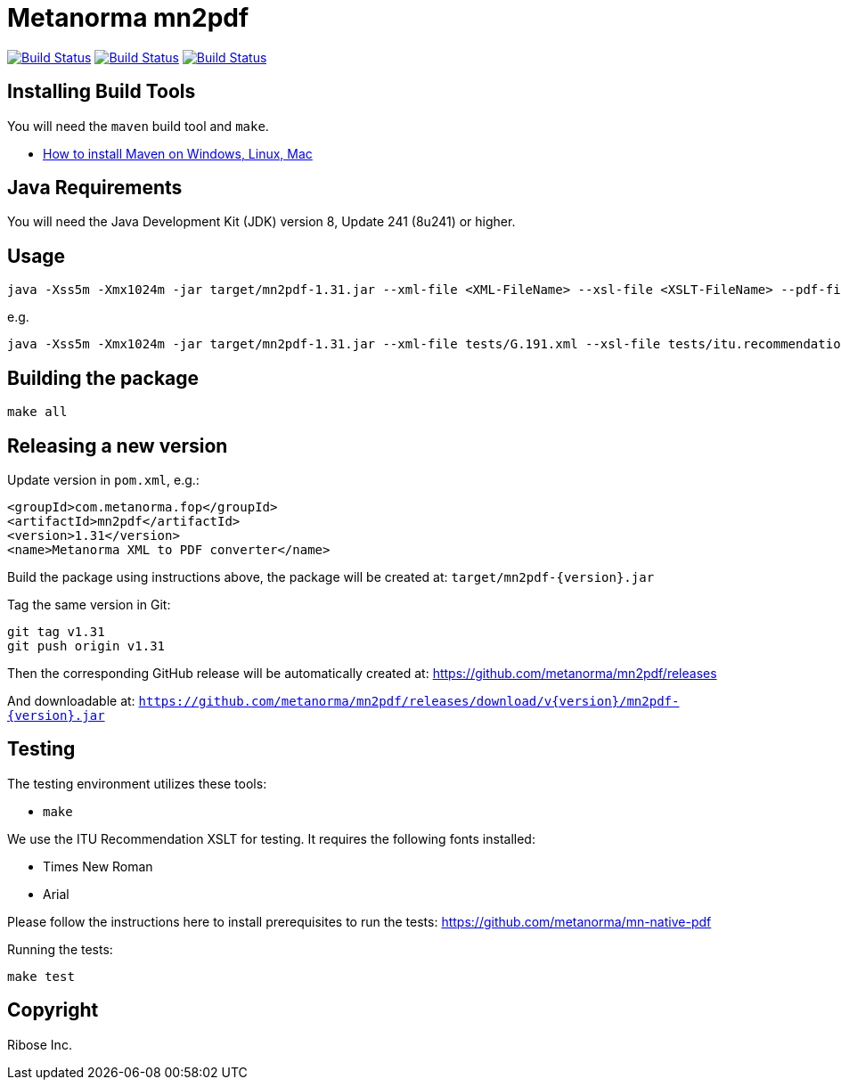 = Metanorma mn2pdf

image:https://github.com/metanorma/mn2pdf/workflows/ubuntu/badge.svg["Build Status", link="https://github.com/metanorma/mn2pdf/actions?workflow=ubuntu"]
image:https://github.com/metanorma/mn2pdf/workflows/macos/badge.svg["Build Status", link="https://github.com/metanorma/mn2pdf/actions?workflow=macos"]
image:https://github.com/metanorma/mn2pdf/workflows/windows/badge.svg["Build Status", link="https://github.com/metanorma/mn2pdf/actions?workflow=windows"]

== Installing Build Tools

You will need the `maven` build tool and `make`.

* https://www.baeldung.com/install-maven-on-windows-linux-mac[How to install Maven on Windows, Linux, Mac]

== Java Requirements

You will need the Java Development Kit (JDK) version 8, Update 241 (8u241) or higher.


== Usage

[source,sh]
----
java -Xss5m -Xmx1024m -jar target/mn2pdf-1.31.jar --xml-file <XML-FileName> --xsl-file <XSLT-FileName> --pdf-file <Output-PDF-FileName>
----

e.g.

[source,sh]
----
java -Xss5m -Xmx1024m -jar target/mn2pdf-1.31.jar --xml-file tests/G.191.xml --xsl-file tests/itu.recommendation.xsl --pdf-file tests/G.191.pdf
----


== Building the package

[source,sh]
----
make all
----


== Releasing a new version

Update version in `pom.xml`, e.g.:

[source,xml]
----
<groupId>com.metanorma.fop</groupId>
<artifactId>mn2pdf</artifactId>
<version>1.31</version>
<name>Metanorma XML to PDF converter</name>
----

Build the package using instructions above, the package will be created at:
`target/mn2pdf-{version}.jar`

Tag the same version in Git:

[source,xml]
----
git tag v1.31
git push origin v1.31
----

Then the corresponding GitHub release will be automatically created at:
https://github.com/metanorma/mn2pdf/releases

And downloadable at:
`https://github.com/metanorma/mn2pdf/releases/download/v{version}/mn2pdf-{version}.jar`


== Testing

The testing environment utilizes these tools:

* `make`

We use the ITU Recommendation XSLT for testing. It requires the following fonts installed:

* Times New Roman
* Arial

Please follow the instructions here to install prerequisites to run the tests:
https://github.com/metanorma/mn-native-pdf

Running the tests:

[source,sh]
----
make test
----


== Copyright

Ribose Inc.
